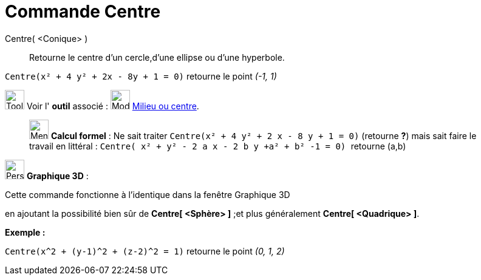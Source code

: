 = Commande Centre
:page-en: commands/Center
ifdef::env-github[:imagesdir: /fr/modules/ROOT/assets/images]

Centre( <Conique> )::
  Retourne le centre d'un cercle,d'une ellipse ou d'une hyperbole.

[EXAMPLE]
====

`++Centre(x² + 4 y² + 2x - 8y + 1 = 0)++` retourne le point _(-1, 1)_

====

image:Tool_tool.png[Tool tool.png,width=32,height=32] Voir l' *outil* associé : image:32px-Mode_midpoint.svg.png[Mode
midpoint.svg,width=32,height=32] xref:/tools/Milieu_ou_centre.adoc[Milieu ou centre].

_____________________________________________________________

image:32px-Menu_view_cas.svg.png[Menu view cas.svg,width=32,height=32] *Calcul formel* : Ne sait traiter
`++Centre(x² + 4 y² + 2 x - 8 y + 1 = 0)++` (retourne *?*) mais sait faire le travail en littéral :
`++Centre( x² + y² - 2  a x - 2 b y  +a²  + b² -1 = 0) ++` retourne (a,b)

_____________________________________________________________

image:32px-Perspectives_algebra_3Dgraphics.svg.png[Perspectives algebra 3Dgraphics.svg,width=32,height=32] *Graphique
3D* :

Cette commande fonctionne à l'identique dans la fenêtre Graphique 3D

en ajoutant la possibilité bien sûr de *Centre[ <Sphère> ]* ;et plus généralement *Centre[ <Quadrique> ]*.

[EXAMPLE]
====

*Exemple :*

`++Centre(x^2 + (y-1)^2 + (z-2)^2 = 1)++` retourne le point _(0, 1, 2)_

====
